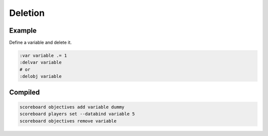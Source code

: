Deletion
========

Example
-------

Define a variable and delete it.

.. code-block:: databind

   :var variable .= 1
   :delvar variable
   # or
   :delobj variable

Compiled
--------

.. code-block:: mcfunction

   scoreboard objectives add variable dummy
   scoreboard players set --databind variable 5
   scoreboard objectives remove variable
